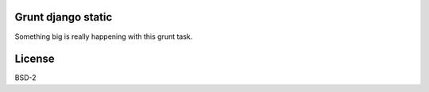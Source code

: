 Grunt django static
===================

Something big is really happening with this grunt task.

License
=======

BSD-2
